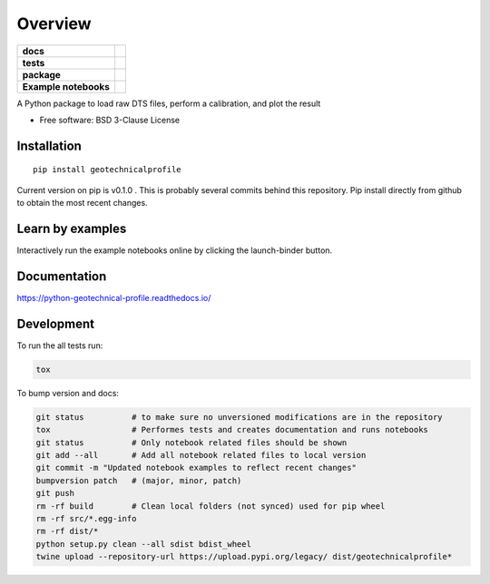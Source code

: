 ========
Overview
========

.. start-badges

.. list-table::
    :stub-columns: 1

    * - docs
      - |docs|
    * - tests
      - | |travis|
        | |codecov|
    * - package
      - | |version| |wheel| |supported-versions| |supported-implementations|
    * - Example notebooks
      - |example-notebooks|

.. |docs| image:: https://readthedocs.org/projects/python-geotechnical-profile/badge/?style=flat
    :target: https://readthedocs.org/projects/python-geotechnical-profile
    :alt: Documentation Status

.. |travis| image:: https://travis-ci.org/bdestombe/python-geotechnical-profile.svg?branch=master
    :alt: Travis-CI Build Status
    :target: https://travis-ci.org/bdestombe/python-geotechnical-profile

.. |codecov| image:: https://codecov.io/github/bdestombe/python-geotechnical-profile/coverage.svg?branch=master
    :alt: Coverage Status
    :target: https://codecov.io/github/bdestombe/python-geotechnical-profile

.. |version| image:: https://img.shields.io/pypi/v/geotechnicalprofile.svg
    :alt: PyPI Package latest release
    :target: https://pypi.python.org/pypi/geotechnicalprofile

.. |wheel| image:: https://img.shields.io/pypi/wheel/geotechnicalprofile.svg
    :alt: PyPI Wheel
    :target: https://pypi.python.org/pypi/geotechnicalprofile

.. |supported-versions| image:: https://img.shields.io/pypi/pyversions/geotechnicalprofile.svg
    :alt: Supported versions
    :target: https://pypi.python.org/pypi/geotechnicalprofile

.. |supported-implementations| image:: https://img.shields.io/pypi/implementation/geotechnicalprofile.svg
    :alt: Supported implementations
    :target: https://pypi.python.org/pypi/geotechnicalprofile

.. |example-notebooks| image:: https://mybinder.org/badge.svg
   :alt: Interactively run the example notebooks online
   :target: https://mybinder.org/v2/gh/bdestombe/python-geotechnical-profile/master?filepath=examples%2Fnotebooks

.. end-badges

A Python package to load raw DTS files, perform a calibration, and plot the result

* Free software: BSD 3-Clause License

Installation
============

::

    pip install geotechnicalprofile

Current version on pip is v0.1.0 . This is probably several commits behind this repository. Pip
install directly from github to obtain the most recent changes.

Learn by examples
=================
Interactively run the example notebooks online by clicking the launch-binder button.

Documentation
=============

https://python-geotechnical-profile.readthedocs.io/

Development
===========

To run the all tests run:

.. code-block:: zsh

    tox


To bump version and docs:

.. code-block:: zsh

    git status          # to make sure no unversioned modifications are in the repository
    tox                 # Performes tests and creates documentation and runs notebooks
    git status          # Only notebook related files should be shown
    git add --all       # Add all notebook related files to local version
    git commit -m "Updated notebook examples to reflect recent changes"
    bumpversion patch   # (major, minor, patch)
    git push
    rm -rf build        # Clean local folders (not synced) used for pip wheel
    rm -rf src/*.egg-info
    rm -rf dist/*
    python setup.py clean --all sdist bdist_wheel
    twine upload --repository-url https://upload.pypi.org/legacy/ dist/geotechnicalprofile*

